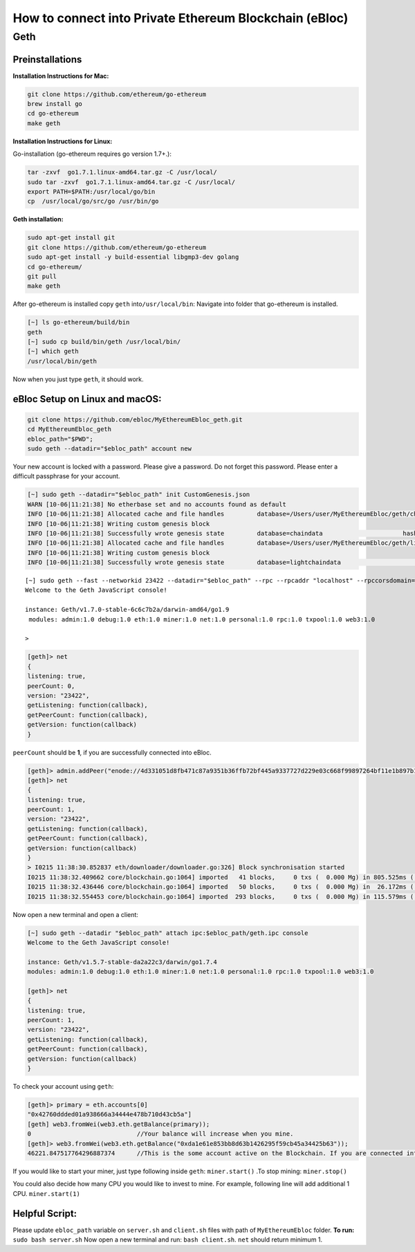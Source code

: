 **How to connect into Private Ethereum Blockchain (eBloc)**
===========================================================

**Geth**
--------

**Preinstallations**
~~~~~~~~~~~~~~~~~~~~

**Installation Instructions for Mac:**

.. code:: bash

   git clone https://github.com/ethereum/go-ethereum
   brew install go
   cd go-ethereum
   make geth

**Installation Instructions for Linux:**

Go-installation (go-ethereum requires go version 1.7+.):

.. code:: bash

   tar -zxvf  go1.7.1.linux-amd64.tar.gz -C /usr/local/
   sudo tar -zxvf  go1.7.1.linux-amd64.tar.gz -C /usr/local/
   export PATH=$PATH:/usr/local/go/bin
   cp  /usr/local/go/src/go /usr/bin/go

**Geth installation:**

.. code:: bash

   sudo apt-get install git
   git clone https://github.com/ethereum/go-ethereum
   sudo apt-get install -y build-essential libgmp3-dev golang
   cd go-ethereum/
   git pull
   make geth

After go-ethereum is installed copy ``geth`` into\ ``/usr/local/bin``:
Navigate into folder that go-ethereum is installed.

.. code:: bash

   [~] ls go-ethereum/build/bin
   geth
   [~] sudo cp build/bin/geth /usr/local/bin/
   [~] which geth
   /usr/local/bin/geth

Now when you just type ``geth``, it should work.

**eBloc Setup on Linux and macOS:**
~~~~~~~~~~~~~~~~~~~~~~~~~~~~~~~~~~~

.. code:: bash

   git clone https://github.com/ebloc/MyEthereumEbloc_geth.git
   cd MyEthereumEbloc_geth
   ebloc_path="$PWD";
   sudo geth --datadir="$ebloc_path" account new

Your new account is locked with a password. Please give a password. Do
not forget this password. Please enter a difficult passphrase for your
account.

.. code:: bash

   [~] sudo geth --datadir="$ebloc_path" init CustomGenesis.json
   WARN [10-06|11:21:38] No etherbase set and no accounts found as default
   INFO [10-06|11:21:38] Allocated cache and file handles         database=/Users/user/MyEthereumEbloc/geth/chaindata cache=16 handles=16
   INFO [10-06|11:21:38] Writing custom genesis block
   INFO [10-06|11:21:38] Successfully wrote genesis state         database=chaindata                      hash=a6e0e1...dab438
   INFO [10-06|11:21:38] Allocated cache and file handles         database=/Users/user/MyEthereumEbloc/geth/lightchaindata cache=16 handles=16
   INFO [10-06|11:21:38] Writing custom genesis block
   INFO [10-06|11:21:38] Successfully wrote genesis state         database=lightchaindata                      hash=a6e0e1...dab438

::

   [~] sudo geth --fast --networkid 23422 --datadir="$ebloc_path" --rpc --rpcaddr "localhost" --rpccorsdomain="*" --rpcport="8545" console
   Welcome to the Geth JavaScript console!

   instance: Geth/v1.7.0-stable-6c6c7b2a/darwin-amd64/go1.9
    modules: admin:1.0 debug:1.0 eth:1.0 miner:1.0 net:1.0 personal:1.0 rpc:1.0 txpool:1.0 web3:1.0

   >

.. code:: bash

   [geth]> net
   {
   listening: true,
   peerCount: 0,
   version: "23422",
   getListening: function(callback),
   getPeerCount: function(callback),
   getVersion: function(callback)
   }

``peerCount`` should be **1**, if you are successfully connected into
eBloc.

.. code:: bash

   [geth]> admin.addPeer("enode://4d331051d8fb471c87a9351b36ffb72bf445a9337727d229e03c668f99897264bf11e1b897b1561f5889825e2211b06858139fa469fdf73c64d43a567ea72479@193.140.197.95:3000");
   [geth]> net
   {
   listening: true,
   peerCount: 1,
   version: "23422",
   getListening: function(callback),
   getPeerCount: function(callback),
   getVersion: function(callback)
   }
   > I0215 11:38:30.852837 eth/downloader/downloader.go:326] Block synchronisation started
   I0215 11:38:32.409662 core/blockchain.go:1064] imported   41 blocks,     0 txs (  0.000 Mg) in 805.525ms ( 0.000 Mg/s). #1401 [1e5a0d22... / 28f66e6b...]
   I0215 11:38:32.436446 core/blockchain.go:1064] imported   50 blocks,     0 txs (  0.000 Mg) in  26.172ms ( 0.000 Mg/s). #1451 [b0a79eeb... / ecaada4b...]
   I0215 11:38:32.554453 core/blockchain.go:1064] imported  293 blocks,     0 txs (  0.000 Mg) in 115.579ms ( 0.000 Mg/s). #1744 [ff3e8799... / 44aa42ef...]

Now open a new terminal and open a client:

.. code:: bash

   [~] sudo geth --datadir "$ebloc_path" attach ipc:$ebloc_path/geth.ipc console
   Welcome to the Geth JavaScript console!

   instance: Geth/v1.5.7-stable-da2a22c3/darwin/go1.7.4
   modules: admin:1.0 debug:1.0 eth:1.0 miner:1.0 net:1.0 personal:1.0 rpc:1.0 txpool:1.0 web3:1.0

   [geth]> net
   {
   listening: true,
   peerCount: 1,
   version: "23422",
   getListening: function(callback),
   getPeerCount: function(callback),
   getVersion: function(callback)
   }

To check your account using ``geth``:

.. code:: bash

   [geth]> primary = eth.accounts[0]
   "0x42760ddded01a938666a34444e478b710d43cb5a"]
   [geth] web3.fromWei(web3.eth.getBalance(primary));
   0                             //Your balance will increase when you mine.
   [geth]> web3.fromWei(web3.eth.getBalance("0xda1e61e853bb8d63b1426295f59cb45a34425b63"));
   46221.847517764296887374      //This is the some account active on the Blockchain. If you are connected into eBloc, you should see it.

If you would like to start your miner, just type following inside
``geth``: ``miner.start()`` .To stop mining: ``miner.stop()``

You could also decide how many CPU you would like to invest to mine. For
example, following line will add additional 1 CPU. ``miner.start(1)``

**Helpful Script:**
~~~~~~~~~~~~~~~~~~~

Please update ``ebloc_path`` variable on ``server.sh`` and ``client.sh``
files with path of ``MyEthereumEbloc`` folder. **To run:**
``sudo bash server.sh`` Now open a new terminal and run:
``bash client.sh``. ``net`` should return minimum 1.
